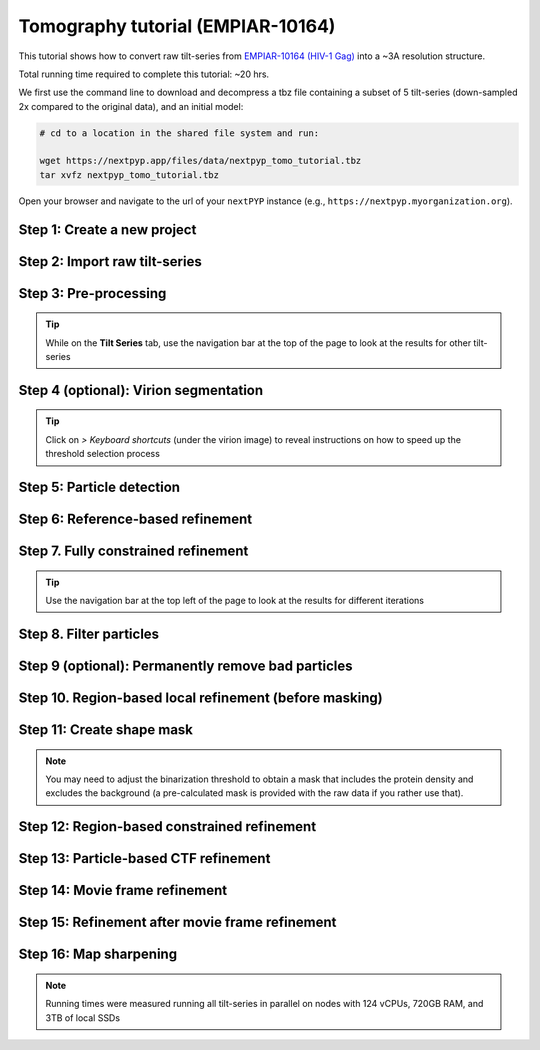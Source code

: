##################################
Tomography tutorial (EMPIAR-10164)
##################################

This tutorial shows how to convert raw tilt-series from `EMPIAR-10164 (HIV-1 Gag) <https://www.ebi.ac.uk/empiar/EMPIAR-10164/>`_ into a ~3A resolution structure. 

Total running time required to complete this tutorial: ~20 hrs.

We first use the command line to download and decompress a tbz file containing a subset of 5 tilt-series (down-sampled 2x compared to the original data), and an initial model:

.. code-block:: bash

  # cd to a location in the shared file system and run:

  wget https://nextpyp.app/files/data/nextpyp_tomo_tutorial.tbz
  tar xvfz nextpyp_tomo_tutorial.tbz

Open your browser and navigate to the url of your ``nextPYP`` instance (e.g., ``https://nextpyp.myorganization.org``).

Step 1: Create a new project
----------------------------

.. dropdown:: Data processing runs are organized into projects. We will create a new project for this tutorial
    :container: + shadow
    :title: bg-primary text-white text-left
    :open:

    * The first time you login into ``nextPYP``, you should see an empty **Dashboard**:

      .. figure:: ../images/dashboard_empty.webp
        :alt: Create new project

    * Click on :badge:`Create new project,badge-primary`, give the project a name, and select :badge:`Create,badge-primary`

      .. figure:: ../images/tutorial_tomo_new.webp
        :alt: Create new project

    * Select the new project from the **Dashboard** and click :badge:`Open,badge-primary`

      .. figure:: ../images/tutorial_tomo_open.webp
        :alt: Select new project

    * The newly created project will be empty and a **Jobs** panel will appear on the right

      .. figure:: ../images/tutorial_tomo_empty.webp
        :alt: Empty project

Step 2: Import raw tilt-series
------------------------------

.. dropdown:: Import the raw tilt-series downloaded above (:fa:`stopwatch` <1 min)
    :container: + shadow
    :title: bg-primary text-white text-left
    :open:

    * Go to :badge:`Import Data,badge-primary` and select :badge:`Tomography (from Raw Data),badge-primary`

      .. figure:: ../images/tutorial_tomo_import_dialog.webp
        :alt: Import dialog

    * A form to enter parameters will appear:

      .. figure:: ../images/tutorial_tomo_import_data.webp
        :alt: File browser

    * Go to the **Raw data** tab:

      .. tabbed:: Raw data

        - Set the ``Location`` of the raw data by clicking on the icon :fa:`search,text-primary` and browsing to the directory where the you downloaded the raw movie frames

        - Type ``TS_*.tif`` in the filter box (lower right) and click on the icon :fa:`filter,text-primary` to verify your selection. 205 matches should be displayed

        - Click :badge:`Choose File Pattern,badge-primary` to save your selection

        - Click on the **Microscope parameters** tab

        .. figure:: ../images/tutorial_tomo_import_browser.webp
          :alt: File browser

      .. tabbed:: Microscope parameters

        - Set ``Pixel size (A)`` to 1.35

        - Set ``Acceleration voltage (kV)`` to 300

        - Set ``Tilt-axis angle (degrees)`` to 85.3

        .. figure:: ../images/tutorial_tomo_microscope_params.webp
          :alt: Project dashboard

    * Click :badge:`Save,badge-primary` and the new block will appear on the project page

      .. figure:: ../images/tutorial_tomo_import_modified.webp
        :alt: Project dashboard

    * The block is in the modified state (indicated by the :fa:`asterisk` sign) and is ready to be executed

    * Clicking the button :badge:`Run,badge-primary` will show another dialog where you can select which blocks to run:

      .. figure:: ../images/tutorial_tomo_import_run_dialog.webp
        :alt: Gain thumbnail

    * Since there is only one block available, simply click on :badge:`Start Run for 1 block,badge-primary`. This will launch a process that reads one tilt image, applies the gain reference (if applicable) and displays the resulting image inside the block

      .. figure:: ../images/tutorial_tomo_import_done.webp
        :alt: Gain thumbnail

    * Click inside the block to see a larger version of the image


Step 3: Pre-processing
----------------------

.. dropdown:: Movie frame alignment, CTF estimation and particle picking (:fa:`stopwatch` 6 min)
    :container: + shadow
    :title: bg-primary text-white text-left
    :open:

    * Click on :guilabel:`Tilt-series` (output of the :badge:`Tomography (from Raw Data),badge-secondary` block) and select :badge:`Pre-processing,badge-primary`

      .. figure:: ../images/tutorial_tomo_pre_process_dialog.webp
        :alt: File browser

    * Go to the **Frame alignment** tab:

      .. tabbed:: Frame alignment

        - Set ``Frame pattern`` to TILTSERIES_SCANORD_ANGLE.tif

        - Click on the **CTF determination** tab

      .. tabbed:: CTF determination

        - Set ``Max resolution`` to 5.0

        - Click on the **Virion/spike detection** tab

      .. tabbed:: Virion/spike detection

        - Set ``Virion detection method`` to auto

        - Set ``Virion radius (A)`` to 500.0

        - Click on the **Tomogram reconstruction** tab

      .. tabbed:: Tomogram reconstruction
        
        - Click ``Show advanced options``

        - Set ``Binning factor for reconstruction`` to 8

        - Set ``Thickness of reconstruction (unbinned voxels)`` to 2048

        - Click on the **Resources** tab
      
      .. tabbed:: Resources

        - Set ``Threads per task`` to 7

        - Set ``Memory per task`` to 14

        - Set other runtime parameters as needed (see :doc:`Computing resources<../reference/computing>`)

    * Click :badge:`Save,badge-primary`, :badge:`Run,badge-primary`, and :badge:`Start Run for 1 block,badge-primary`. Follow the status of the run in the **Jobs** panel

      .. figure:: ../images/tutorial_tomo_pre_process_modified.webp
        :alt: File browser

    * Click inside the :badge:`Pre-processing,badge-secondary` block to inspect the results (you don't need to wait until processing is done to do this). Results will be grouped into tabs:

      .. tabbed:: Plots

        .. figure:: ../images/tutorial_tomo_pre_process_page.webp
          :alt: Dataset statistics

      .. tabbed:: Table

        .. figure:: ../images/tutorial_tomo_pre_process_table.webp
          :alt: Table view

      .. tabbed:: Gallery

        .. figure:: ../images/tutorial_tomo_pre_process_gallery.webp
          :alt: Gallery view

      .. tabbed:: Tilt-series

        .. tabbed:: Tilts

          .. figure:: ../images/tutorial_tomo_pre_process_tilts.webp
            :alt: Tilt-series (Tilts)

        .. tabbed:: Alignment

          .. figure:: ../images/tutorial_tomo_pre_process_alignments.webp
            :alt: Tilt-series (Alignment)

        .. tabbed:: CTF

          .. figure:: ../images/tutorial_tomo_pre_process_ctf.webp
            :alt: Tilt-series (CTF)

        .. tabbed:: Reconstruction

          .. figure:: ../images/tutorial_tomo_pre_process_reconstruction.webp
            :alt: Tilt-series (Reconstruction)

        .. tabbed:: Segmentation

          .. figure:: ../images/tutorial_tomo_pre_process_segmentation.webp
            :alt: Tilt-series (Segmentation)

.. tip::

  While on the **Tilt Series** tab, use the navigation bar at the top of the page to look at the results for other tilt-series

Step 4 (optional): Virion segmentation
--------------------------------------

.. dropdown:: Detection and segmentation of virions (interactive step)
    :container: + shadow
    :title: bg-primary text-white text-left
    :open:

    This step is optional, but it showcases tools available in ``nextPYP`` to work with virions:

    * Go inside the :badge:`Pre-processing,badge-secondary` block, click on the **Tilt Series** tab, and select :badge:`Segmentation,badge-primary`

      .. figure:: ../images/tutorial_tomo_pre_process_virions.webp
        :alt: Virion segmentation

    * Select a virion from the table to show its 3D segmentation (8 different thresholds are shown as yellow contours in columns 1-8). The column number highlighted in blue represents the selected threshold value (default is 1, click on a different column to select a better threshold). If none of the columns look reasonable (or if you want to ignore the current virion virion), select the last column ("-")

    * Repeat this process for all virions in the table and all tilt-series in the dataset

.. tip::

  Click on `> Keyboard shortcuts` (under the virion image) to reveal instructions on how to speed up the threshold selection process

Step 5: Particle detection
--------------------------

.. dropdown:: Particle detection from virion surfaces (:fa:`stopwatch` 3 min)
    :container: + shadow
    :title: bg-primary text-white text-left
    :open:

    * In the :badge:`Pre-processing,badge-primary` block, click on the menu icon :fa:`bars, text-primary` and select the :fa:`edit, text-primary` Edit option.

    * Go to the **Virion/spike detection** tab:

      .. tabbed:: Virion/spike detection

        - Set ``Spike detection method`` to uniform

        - Set ``Minimum distance between spikes (voxels)`` to 8

        - Set ``Size of equatorial band to restrict spike picking (A)`` to 800

        - Click on the **Particle detection** tab

      .. tabbed:: Particle detection

        - Set ``Detection radius (A)`` to 50

    * Click :badge:`Save,badge-primary`, :badge:`Run,badge-primary`, and :badge:`Start Run for 1 block,badge-primary`

    * Navigate to the :badge:`Reconstruction,badge-primary` group inside the **Tilt-series** tab to inspect the virion and spike coordinates:

      .. figure:: ../images/tutorial_tomo_pre_process_spikes.webp
        :alt: Spike coordinates

Step 6: Reference-based refinement
----------------------------------

.. dropdown:: Reference-based particle alignment (:fa:`stopwatch` 8 hr)
    :container: + shadow
    :title: bg-primary text-white text-left
    :open:

    * Click on :guilabel:`Particles` (output of the :badge:`Pre-processing,badge-secondary` block) and select :badge:`Particle refinement,badge-primary`

    * Go to the **Sample** tab:

      .. tabbed:: Sample

        - Set ``Molecular weight (kDa)`` to 300

        - Set ``Particle radius (A)`` to 150

        - Set ``Symmetry`` to C6

        - Click on the **Extraction** tab

      .. tabbed:: Extraction

        - Set ``Box size (pixels)`` to 192

        - Set ``Image binning`` to 2

        - Click on the **Refinement** tab

      .. tabbed:: Refinement

        - Specify the location of the ``Initial model`` by clicking on the icon :fa:`search, text-primary`, navigating to the folder where you downloaded the data for the tutorial, and selecting the file `EMPIAR-10164_init_ref.mrc`

        - Click :fa:`search,text-primary` in ``Input parameter file`` to select the initial parameters text file ``tomo-preprocessing-*_original_volumes.txt`` from :badge:`Pre-processing,badge-secondary`

        - Check ``Skip refinement``

        - Set ``Max resolution (A)`` to 8.0

        - Check ``Use signed correlation``

        - Click on the **Constrained refinement** tab

      .. tabbed:: Constrained refinement

        - Set ``Last exposure for refinement`` to 10

        - Check ``Show advanced options``

        - Set ``Optimizer - Exhaustive search points`` to 50000

        - Check ``Refine particle alignments``

        - Set ``Particle Phi range (degrees)`` and ``Particle Theta range (degrees)`` to 10

        - Set ``Particle translation range (voxels)`` to 50

        - Click on the **Resources** tab

      .. tabbed:: Reconstruction

        - Check ``Show advanced options``

        - Set ``Max tilt-angle`` to 50

        - Set ``Min tilt-angle`` to -50

      .. tabbed:: Resources

        - Set ``Walltime per task`` to 9:00:00

        - Set ``Threads (merge task)`` to 6

        - Set ``Memory (merge task)`` to 20

    * :badge:`Save,badge-primary` your changes, click :badge:`Run,badge-primary` and :badge:`Start Run for 1 block,badge-primary`

    * One round of refinement and reconstruction will be executed. Click inside the block to see the results

      .. figure:: ../images/tutorial_tomo_coarse_iter2.webp
        :alt: Iter 2


Step 7. Fully constrained refinement
------------------------------------

.. dropdown:: Tilt-geometry parameters and particle poses are refined in this step (:fa:`stopwatch` 1.5 hr)
    :container: + shadow
    :title: bg-primary text-white text-left
    :open:

    * Edit the settings of the existing :badge:`Particle refinement,badge-secondary` block and go the **Refinement** tab:

      .. tabbed:: Refinement

        - Set ``Last iteration`` to 5

        - Set ``Max resolution (A)`` to 8:10:8:6

        - Click on the **Constrained refinement** tab

      .. tabbed:: Constrained refinement

        - Check ``Refine tilt-geometry``

        - Check ``Show advanced options``

        - Set ``Optimizer - Max step length`` to 100

        - Set ``Optimizer - Exhaustive search points`` to 0

        - Set ``Particle Phi range``, ``Particle Psi range`` and ``Particle Theta range`` to 20.0

        - Click on the **Exposure weighting** tab

      .. tabbed:: Exposure weighting

        - Check ``Dose weighting``
        
        - Set ``Frame weight fraction`` to 4

    * Click :badge:`Save,badge-primary`, :badge:`Run,badge-primary`, and :badge:`Start Run for 1 block,badge-primary` to execute three rounds of refinement and reconstruction

    * Click inside the :badge:`Particle refinement,badge-secondary` block to inspect the results:

      .. figure:: ../images/tutorial_tomo_coarse_iter5.webp
        :alt: Iter 5

.. tip::

  Use the navigation bar at the top left of the page to look at the results for different iterations

Step 8. Filter particles
------------------------

.. dropdown:: Identify duplicates and particles with low alignment scores (:fa:`stopwatch` 4 min)
    :container: + shadow
    :title: bg-primary text-white text-left
    :open:

    * Click on :guilabel:`Particles` (output of the :badge:`Particle refinement,badge-secondary` block) and select :badge:`Filter particles,badge-primary`

    * Go to the **Particle filtering** tab:

      .. tabbed:: Particle filtering

        - Set ``Score threshold`` to 2.5

        - Set ``Min distance between particles (A)`` to 10

        - Specify the location of ``Input parameter file`` by clicking on the icon :fa:`search, text-primary` and selecting the file `tomo-coarse-refinement-*_r01_05.par.bz2`

        - Set ``Lowest tilt-angle`` to -15.0

        - Set ``Highest tilt-angle`` to 15.0

        - Check ``Generate reconstruction after filtering``

        - Click on the **Refinement** tab

      .. tabbed:: Refinement

        - Specify the location of the ``Initial model`` by clicking on the icon :fa:`search, text-primary` and selecting the file `tomo-coarse-refinement-*_r01_05.mrc`

    * Click :badge:`Save,badge-primary`, :badge:`Run,badge-primary`, and :badge:`Start Run for 1 block,badge-primary`. You can see how many particles were left after filtering by looking at the job logs.

Step 9 (optional): Permanently remove bad particles
---------------------------------------------------

.. dropdown:: Permanently remove bad particles to improve processing efficiency downstream (:fa:`stopwatch` 1 min)
    :container: + shadow
    :title: bg-primary text-white text-left
    :open:

    * Edit the settings of the existing :badge:`Filter particles,badge-secondary` block

    * Go to the **Particle refinement** tab:

      .. tabbed:: Particle filtering

        - Check ``Permanently remove particles``

        - Uncheck ``Generate reconstruction after filtering``

    * Click :badge:`Save,badge-primary`, :badge:`Run,badge-primary`, and :badge:`Start Run for 1 block,badge-primary` to launch the job


Step 10. Region-based local refinement (before masking)
-------------------------------------------------------

.. dropdown:: Constraints of the tilt-geometry are applied over local regions (:fa:`stopwatch` 1 hr)
    :container: + shadow
    :title: bg-primary text-white text-left
    :open:

    * Click on :guilabel:`Particles` (output of :badge:`Filter particles,badge-secondary` block) and select :badge:`Particle refinement,badge-primary`

    * Go to the **Sample** tab:

      .. tabbed:: Sample

        - Set ``Particle radius`` to 100

        - Click on the **Extraction** tab

      .. tabbed:: Extraction

        - Set ``Box size (pixels)`` to 384

        - Set ``Image binning`` to 1

        - Click on the **Refinement** tab

      .. tabbed:: Refinement

        - Specify the location of the ``Initial model`` by clicking on the icon :fa:`search, text-primary` and selecting the file `tomo-fine-refinement-*_r01_02.mrc`

        - Select the location of the ``Initial parameter file`` by clicking on the icon :fa:`search,text-primary` and selecting the file `tomo-fine-refinement-*_r01_02.par.bz2` (select the file ``tomo-fine-refinement-*_r01_02_clean.par.bz2`` if bad particles were permanently removed in the previous step)

        - Set ``Last iteration`` to 3

        - Check ``Skip refinement``

        - Set ``Max resolution (A)`` to 6:5

        - Click on the **Constrained refinement** tab

      .. tabbed:: Constrained refinement

        - Set ``Last exposure for refinement`` to 4

        - Set ``Number of regions`` to 8,8,2

        - Check ``Show advanced options``

        - Set ``Particle translation range (voxels)`` to 20.0

    * Click :badge:`Save,badge-primary`, :badge:`Run,badge-primary`, and :badge:`Start Run for 1 block,badge-primary` to run the job

    * Click inside the :badge:`Particle refinement,badge-secondary` block to inspect the results:

      .. figure:: ../images/tutorial_tomo_region_before_masking_iter3.webp
        :alt: Iter 3


Step 11: Create shape mask
--------------------------

.. dropdown:: Use most recent reconstruction to create a shape mask (:fa:`stopwatch` <1 min)
    :container: + shadow
    :title: bg-primary text-white text-left
    :open:

    * Click on :guilabel:`Particles` (output of :badge:`Particle refinement,badge-secondary` block) and select :badge:`Masking,badge-primary`

    * Go to the **Masking** tab:

      .. tabbed:: Masking

        - Select the ``Input map`` by click on the icon :fa:`search, text-primary` and selecting the file `tomo-coarse-refinement-*_r01_03.mrc`

        - Set ``Threshold for binarization`` to 0.45

        - Check ``Use normalized threshold``

    * Click :badge:`Save,badge-primary`, :badge:`Run,badge-primary`, and :badge:`Start Run for 1 block,badge-primary` to run the job

    * Click on the menu icon :fa:`bars, text-primary` of the :badge:`Masking,badge-secondary` block, select the :badge:`Show Filesystem Location` option, and :badge:`Copy,badge-primary` the location of the block in the filesystem (we will use this in the next step))

    * Click inside the :badge:`Masking,badge-secondary` block to inspect the results of masking.

.. note::

  You may need to adjust the binarization threshold to obtain a mask that includes the protein density and excludes the background (a pre-calculated mask is provided with the raw data if you rather use that).

Step 12: Region-based constrained refinement
--------------------------------------------

.. dropdown:: Constraints of the tilt-geometry are applied over local regions (:fa:`stopwatch` 2 hr)
    :container: + shadow
    :title: bg-primary text-white text-left
    :open:

    * Edit the settings of the existing :badge:`Particle refinement,badge-secondary` block and go to the **Refinement** tab:

      .. tabbed:: Refinement

        - Set ``First iteration`` to 4

        - Set ``Last iteration`` to 6

        - Set ``Max resolution (A)`` to 6:5:5:4:3.5

        - Specify the location of the ``Shape mask`` produced in Step 11 by clicking on the icon :fa:`search, text-primary`, navigating to the location of the :badge:`Masking,badge-secondary` block by copying the path we saved above, and selecting the file `frealign/maps/mask.mrc`

    * Click :badge:`Save,badge-primary`, :badge:`Run,badge-primary`, and :badge:`Start Run for 1 block,badge-primary` to run the job

    * Click inside the :badge:`Particle refinement,badge-secondary` block to inspect the results:

      .. figure:: ../images/tutorial_tomo_region_iter6.webp
        :alt: Iter 6

Step 13: Particle-based CTF refinement
--------------------------------------

.. dropdown:: Per-particle CTF refinement using most recent reconstruction (:fa:`stopwatch` 3 hr)
    :container: + shadow
    :title: bg-primary text-white text-left
    :open:

    * Click on the menu icon :fa:`bars, text-primary` from the :badge:`Particle refinement,badge-secondary` block and choose the :fa:`edit, text-primary` Edit option

    * Go to the **Refinement** tab:

      .. tabbed:: Refinement

        - Set ``Last iteration`` to 7

        - Set ``Max resolution (A)`` to 3.1

        - Click on the **Constrained refinement** tab

      .. tabbed:: Constrained refinement

        - Uncheck ``Refine tilt-geometry``

        - Uncheck ``Refine particle alignments``

        - Check ``Refine CTF per-particle``

        - Check ``Show advanced options``

        - Set ``Last exposure for refinement`` to 10

    * Click :badge:`Save,badge-primary`, :badge:`Run,badge-primary`, and :badge:`Start Run for 1 block,badge-primary`

    * Click inside the :badge:`Particle refinement,badge-secondary` block to inspect the results

      .. figure:: ../images/tutorial_tomo_ctf_iter7.webp
        :alt: Iter 7

Step 14: Movie frame refinement
-------------------------------

.. dropdown:: Particle-based movie-frame alignment and data-driven exposure weighting (:fa:`stopwatch` 3 hr)
    :container: + shadow
    :title: bg-primary text-white text-left
    :open:

    * Click :guilabel:`Particles` (output of :badge:`Particle refinement,badge-secondary` block) and select :badge:`Movie refinement,badge-primary`

    * Go to the **Sample** tab:

      .. tabbed:: Sample

        - Set ``Particle radius`` to 80

        - Click on the **Refinement** tab

      .. tabbed:: Refinement

        - Specify the ``Initial model`` by clicking on the icon :fa:`search, text-primary` and selecting the file `tomo-coarse-refinement-*_r01_07.mrc`

        - Specify the ``Input parameter file`` by clicking on the icon :fa:`search,text-primary` and selecting the file `tomo-coarse-refinement-*_r01_07.par.bz2`

        - Set ``Max resolution (A)`` to 3.2

        - Click on the **Constrained refinement** tab

      .. tabbed:: Constrained refinement

        - Uncheck ``Refine CTF per-particle``

        - Check ``Movie frame refinement``

        - Check ``Show advanced options``

        - Set ``Last exposure for refinement`` to 4

        - Check ``Regularize translations``

        - Set ``Spatial sigma`` to 200.0

    * Click :badge:`Save,badge-primary`, :badge:`Run,badge-primary`, and :badge:`Start Run for 1 block,badge-primary`

    * Click inside the :badge:`Particle refinement,badge-secondary` block to inspect the results:

      .. figure:: ../images/tutorial_tomo_movie_iter2.webp
        :alt: Iter 2

Step 15: Refinement after movie frame refinement
------------------------------------------------

.. dropdown:: Additional refinement using new frame alignment parameters (:fa:`stopwatch` 1 hr)
    :container: + shadow
    :title: bg-primary text-white text-left
    :open:

    * Click on the menu icon :fa:`bars, text-primary` from the :badge:`Movie refinement,badge-secondary` block and choose the :fa:`edit, text-primary` Edit option.

    * Go to the **Refinement** tab:
        
      .. tabbed:: Refinement

        - Set ``Max resolution (A)`` to 3.3

        - Click on the **Constrained refinement** tab

      .. tabbed:: Constrained refinement

        - Check ``Refine tilt-geometry``

        - Check ``Refine particle alignments``

        - Uncheck ``Movie frame refinement``
        
        - Set ``Micrograph translation range (pixels)`` to 10.0

        - Set ``Micrograph tilt-angle range (degrees)`` and ``Micrograph tilt-axis range (degrees)`` to 1.0

        - Set ``Particle Phi range (degrees)`` to 1.0

        - Set ``Particle Psi range (degrees)`` to 1.0

        - Set ``Particle Theta range (degrees)`` to 1.0

        - Set ``Particle translation range (voxels)`` to 10.0
        
        - Set ``Min number of projections for refinement`` to 2

    * Click :badge:`Save,badge-primary`, :badge:`Run,badge-primary`, and :badge:`Start Run for 1 block,badge-primary`

    * Click inside the :badge:`Particle refinement,badge-secondary` block to inspect the results:

      .. figure:: ../images/tutorial_tomo_after_movie_iter3.webp
        :alt: Iter 3

Step 16: Map sharpening
-----------------------

.. dropdown:: Apply B-factor weighting in frequency space (:fa:`stopwatch` <1 min)
    :container: + shadow
    :title: bg-primary text-white text-left font-weight-bold
    :open:

    * Click :guilabel:`Movies` (output of :badge:`Movie refinement,badge-secondary` block) and select :badge:`Post-processing,badge-primary`

    * Go to the **Post-processing** tab:

      .. tabbed:: Post-processing

       - Specify the ``First half map`` by clicking on the icon :fa:`search, text-primary` and selecting the file `tomo-flexible-refinement-*_r01_half1.mrc` (output of the :badge:`Movie refinement,badge-secondary` block)

       - Set ``Automask threshold`` to 0.4

    * Click :badge:`Save,badge-primary`, :badge:`Run,badge-primary`, and :badge:`Start Run for 1 block,badge-primary`

    * You can inspect the result by clicking inside the :badge:`Map sharpening,badge-secondary` block:

      .. figure:: ../images/tutorial_tomo_final_map.webp
        :alt: Final map

.. note::

  Running times were measured running all tilt-series in parallel on nodes with 124 vCPUs, 720GB RAM, and 3TB of local SSDs

.. seealso::

    * :doc:`Classification tutorial<tomo_empiar_10304>`
    * :doc:`Single-particle tutorial<spa_empiar_10025>`
    * :doc:`Single-particle session<stream_spr>`
    * :doc:`Tomography session<stream_tomo>`
